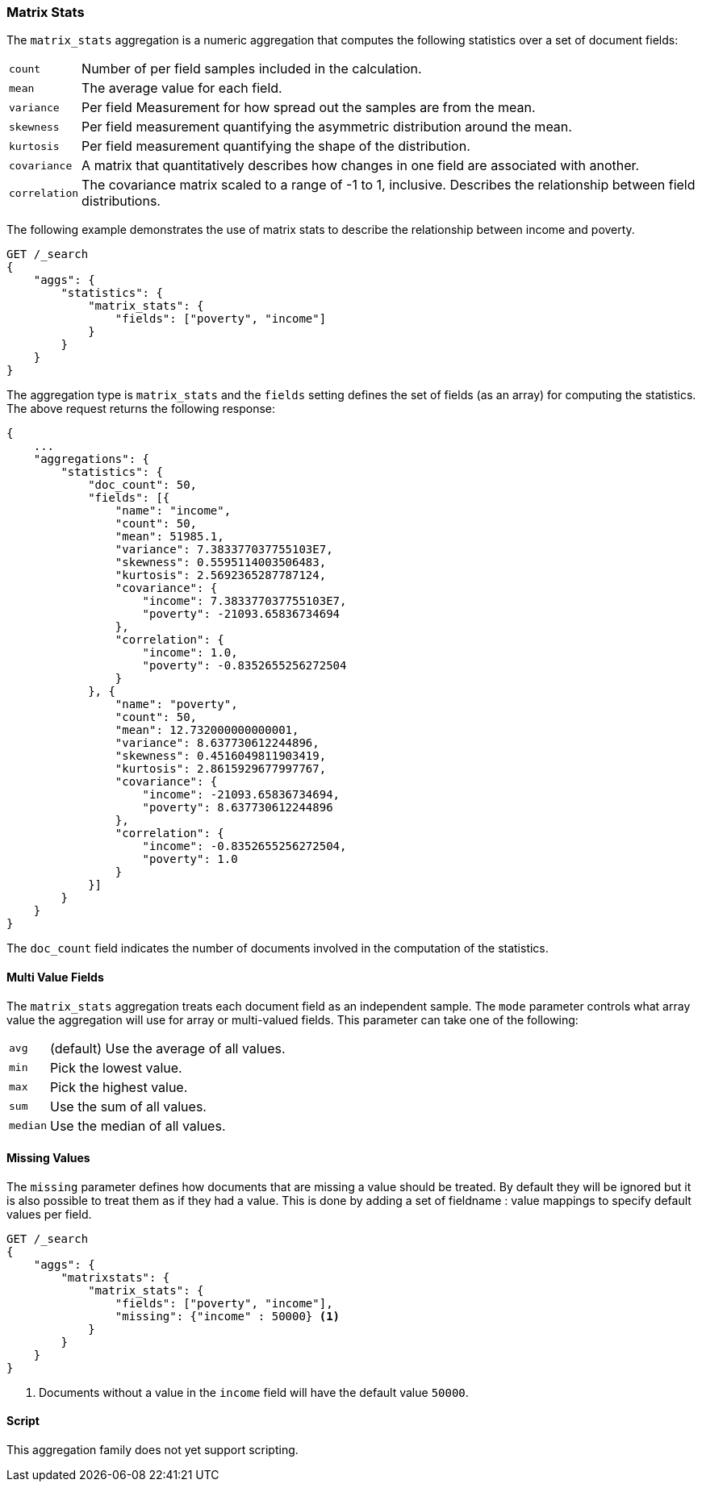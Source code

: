 [[search-aggregations-matrix-stats-aggregation]]
=== Matrix Stats

The `matrix_stats` aggregation is a numeric aggregation that computes the following statistics over a set of document fields:

[horizontal]
`count`:: Number of per field samples included in the calculation.
`mean`:: The average value for each field.
`variance`:: Per field Measurement for how spread out the samples are from the mean.
`skewness`:: Per field measurement quantifying the asymmetric distribution around the mean.
`kurtosis`:: Per field measurement quantifying the shape of the distribution.
`covariance`:: A matrix that quantitatively describes how changes in one field are associated with another.
`correlation`:: The covariance matrix scaled to a range of -1 to 1, inclusive. Describes the relationship between field
            distributions.

//////////////////////////

[source,js]
--------------------------------------------------
PUT /statistics/doc/0
{"poverty": 24.0, "income": 50000.0}

PUT /statistics/doc/1
{"poverty": 13.0, "income": 95687.0}

PUT /statistics/doc/2
{"poverty": 69.0, "income": 7890.0}

POST /_refresh
--------------------------------------------------
// NOTCONSOLE
// TESTSETUP

//////////////////////////

The following example demonstrates the use of matrix stats to describe the relationship between income and poverty.

[source,js]
--------------------------------------------------
GET /_search
{
    "aggs": {
        "statistics": {
            "matrix_stats": {
                "fields": ["poverty", "income"]
            }
        }
    }
}
--------------------------------------------------
// CONSOLE
// TEST[s/_search/_search\?filter_path=aggregations/]

The aggregation type is `matrix_stats` and the `fields` setting defines the set of fields (as an array) for computing
the statistics. The above request returns the following response:

[source,js]
--------------------------------------------------
{
    ...
    "aggregations": {
        "statistics": {
            "doc_count": 50,
            "fields": [{
                "name": "income",
                "count": 50,
                "mean": 51985.1,
                "variance": 7.383377037755103E7,
                "skewness": 0.5595114003506483,
                "kurtosis": 2.5692365287787124,
                "covariance": {
                    "income": 7.383377037755103E7,
                    "poverty": -21093.65836734694
                },
                "correlation": {
                    "income": 1.0,
                    "poverty": -0.8352655256272504
                }
            }, {
                "name": "poverty",
                "count": 50,
                "mean": 12.732000000000001,
                "variance": 8.637730612244896,
                "skewness": 0.4516049811903419,
                "kurtosis": 2.8615929677997767,
                "covariance": {
                    "income": -21093.65836734694,
                    "poverty": 8.637730612244896
                },
                "correlation": {
                    "income": -0.8352655256272504,
                    "poverty": 1.0
                }
            }]
        }
    }
}
--------------------------------------------------
// TESTRESPONSE[s/\.\.\.//]
// TESTRESPONSE[s/: (\-)?[0-9\.E]+/: $body.$_path/]

The `doc_count` field indicates the number of documents involved in the computation of the statistics.

==== Multi Value Fields

The `matrix_stats` aggregation treats each document field as an independent sample. The `mode` parameter controls what
array value the aggregation will use for array or multi-valued fields. This parameter can take one of the following:

[horizontal]
`avg`:: (default) Use the average of all values.
`min`:: Pick the lowest value.
`max`:: Pick the highest value.
`sum`:: Use the sum of all values.
`median`:: Use the median of all values.

==== Missing Values

The `missing` parameter defines how documents that are missing a value should be treated.
By default they will be ignored but it is also possible to treat them as if they had a value.
This is done by adding a set of fieldname : value mappings to specify default values per field.

[source,js]
--------------------------------------------------
GET /_search
{
    "aggs": {
        "matrixstats": {
            "matrix_stats": {
                "fields": ["poverty", "income"],
                "missing": {"income" : 50000} <1>
            }
        }
    }
}
--------------------------------------------------
// CONSOLE

<1> Documents without a value in the `income` field will have the default value `50000`.

==== Script

This aggregation family does not yet support scripting.
